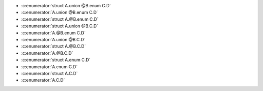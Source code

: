 .. c:namespace:: ids_vs_tags2

.. c:struct:: A

   .. c:union:: @B

      .. c:enum:: C

         .. c:enumerator:: D

- :c:enumerator:`struct A.union @B.enum C.D`
- :c:enumerator:`A.union @B.enum C.D`
- :c:enumerator:`struct A.@B.enum C.D`
- :c:enumerator:`struct A.union @B.C.D`
- :c:enumerator:`A.@B.enum C.D`
- :c:enumerator:`A.union @B.C.D`
- :c:enumerator:`struct A.@B.C.D`
- :c:enumerator:`A.@B.C.D`
- :c:enumerator:`struct A.enum C.D`
- :c:enumerator:`A.enum C.D`
- :c:enumerator:`struct A.C.D`
- :c:enumerator:`A.C.D`
